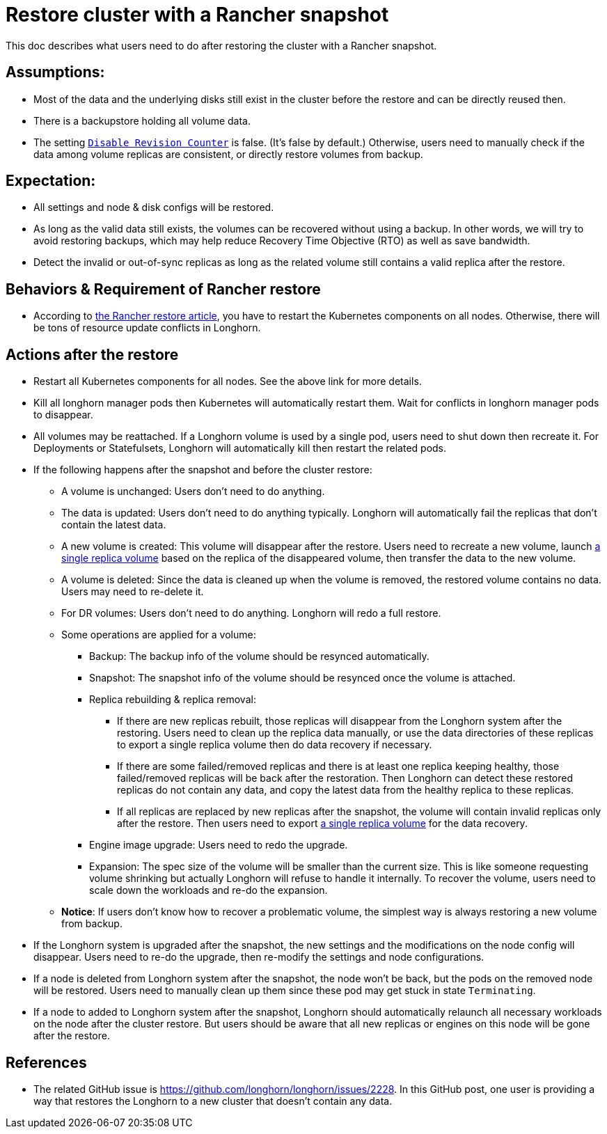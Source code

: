 = Restore cluster with a Rancher snapshot
:weight: 4

This doc describes what users need to do after restoring the cluster with a Rancher snapshot.

== Assumptions:

* Most of the data and the underlying disks still exist in the cluster before the restore and can be directly reused then.
* There is a backupstore holding all volume data.
* The setting link:../../../references/settings/#disable-revision-counter[`Disable Revision Counter`] is false. (It's false by default.) Otherwise, users need to manually check if the data among volume replicas are consistent, or directly restore volumes from backup.

== Expectation:

* All settings and node & disk configs will be restored.
* As long as the valid data still exists, the volumes can be recovered without using a backup. In other words, we will try to avoid restoring backups, which may help reduce Recovery Time Objective (RTO) as well as save bandwidth.
* Detect the invalid or out-of-sync replicas as long as the related volume still contains a valid replica after the restore.

== Behaviors & Requirement of Rancher restore

* According to https://rancher.com/blog/2018/2018-05-30-recover-rancher-kubernetes-cluster-from-backup/[the Rancher restore article], you have to restart the Kubernetes components on all nodes. Otherwise, there will be tons of resource update conflicts in Longhorn.

== Actions after the restore

* Restart all Kubernetes components for all nodes. See the above link for more details.
* Kill all longhorn manager pods then Kubernetes will automatically restart them. Wait for conflicts in longhorn manager pods to disappear.
* All volumes may be reattached. If a Longhorn volume is used by a single pod, users need to shut down then recreate it. For Deployments or Statefulsets, Longhorn will automatically kill then restart the related pods.
* If the following happens after the snapshot and before the cluster restore:
 ** A volume is unchanged: Users don't need to do anything.
 ** The data is updated: Users don't need to do anything typically. Longhorn will automatically fail the replicas that don't contain the latest data.
 ** A new volume is created: This volume will disappear after the restore. Users need to recreate a new volume, launch link:../../data-recovery/export-from-replica[a single replica volume] based on the replica of the disappeared volume, then transfer the data to the new volume.
 ** A volume is deleted: Since the data is cleaned up when the volume is removed, the restored volume contains no data. Users may need to re-delete it.
 ** For DR volumes: Users don't need to do anything. Longhorn will redo a full restore.
 ** Some operations are applied for a volume:
  *** Backup: The backup info of the volume should be resynced automatically.
  *** Snapshot: The snapshot info of the volume should be resynced once the volume is attached.
  *** Replica rebuilding & replica removal:
   **** If there are new replicas rebuilt, those replicas will disappear from the Longhorn system after the restoring. Users need to clean up the replica data manually, or use the data directories of these replicas to export a single replica volume then do data recovery if necessary.
   **** If there are some failed/removed replicas and there is at least one replica keeping healthy, those failed/removed replicas will be back after the restoration. Then Longhorn can detect these restored replicas do not contain any data, and copy the latest data from the healthy replica to these replicas.
   **** If all replicas are replaced by new replicas after the snapshot, the volume will contain invalid replicas only after the restore. Then users need to export link:../../data-recovery/export-from-replica[a single replica volume] for the data recovery.
  *** Engine image upgrade: Users need to redo the upgrade.
  *** Expansion: The spec size of the volume will be smaller than the current size. This is like someone requesting volume shrinking but actually Longhorn will refuse to handle it internally. To recover the volume, users need to scale down the workloads and re-do the expansion.
 ** *Notice*: If users don't know how to recover a problematic volume, the simplest way is always restoring a new volume from backup.
* If the Longhorn system is upgraded after the snapshot, the new settings and the modifications on the node config will disappear. Users need to re-do the upgrade, then re-modify the settings and node configurations.
* If a node is deleted from Longhorn system after the snapshot, the node won't be back, but the pods on the removed node will be restored. Users need to manually clean up them since these pod may get stuck in state `Terminating`.
* If a node to added to Longhorn system after the snapshot, Longhorn should automatically relaunch all necessary workloads on the node after the cluster restore. But users should be aware that all new replicas or engines on this node will be gone after the restore.

== References

* The related GitHub issue is https://github.com/longhorn/longhorn/issues/2228.
In this GitHub post, one user is providing a way that restores the Longhorn to a new cluster that doesn't contain any data.
